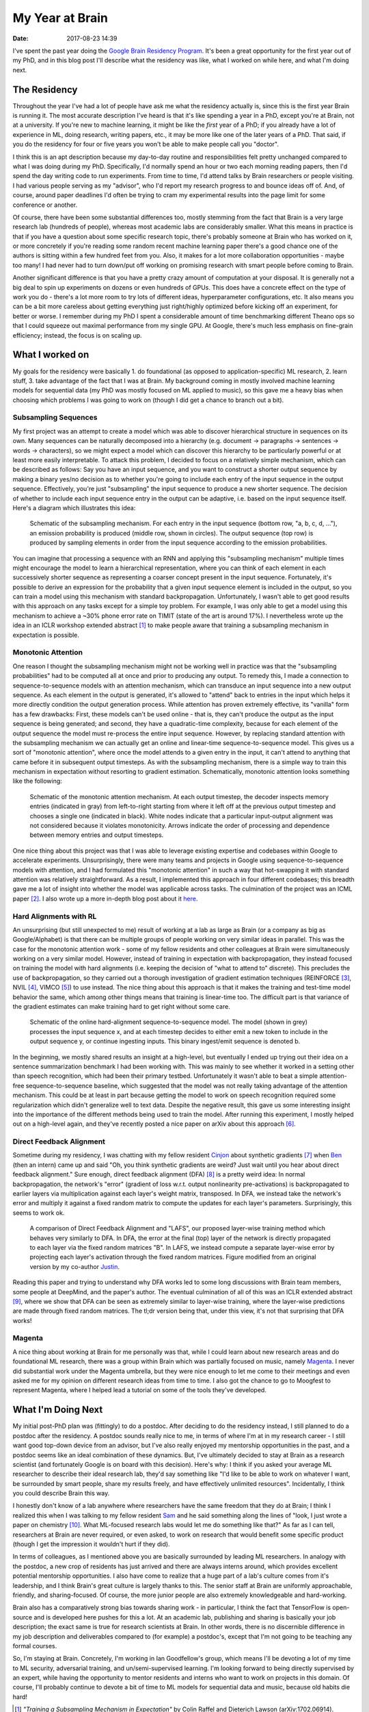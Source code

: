 My Year at Brain
################

:date: 2017-08-23 14:39

I've spent the past year doing the `Google Brain Residency Program <https://research.google.com/teams/brain/residency/>`_.
It's been a great opportunity for the first year out of my PhD, and in this blog post I'll describe what the residency was like, what I worked on while here, and what I'm doing next.

The Residency
-------------

Throughout the year I've had a lot of people have ask me what the residency actually is, since this is the first year Brain is running it.
The most accurate description I've heard is that it's like spending a year in a PhD, except you're at Brain, not at a university.
If you're new to machine learning, it might be like the *first* year of a PhD; if you already have a lot of experience in ML, doing research, writing papers, etc., it may be more like one of the later years of a PhD.
That said, if you do the residency for four or five years you won't be able to make people call you "doctor".

I think this is an apt description because my day-to-day routine and responsibilities felt pretty unchanged compared to what I was doing during my PhD.
Specifically, I'd normally spend an hour or two each morning reading papers, then I'd spend the day writing code to run experiments.
From time to time, I'd attend talks by Brain researchers or people visiting.
I had various people serving as my "advisor", who I'd report my research progress to and bounce ideas off of.
And, of course, around paper deadlines I'd often be trying to cram my experimental results into the page limit for some conference or another.

Of course, there have been some substantial differences too, mostly stemming from the fact that Brain is a very large research lab (hundreds of people), whereas most academic labs are considerably smaller.
What this means in practice is that if you have a question about some specific research topic, there's probably someone at Brain who has worked on it, or more concretely if you're reading some random recent machine learning paper there's a good chance one of the authors is sitting within a few hundred feet from you.
Also, it makes for a lot more collaboration opportunities - maybe too many!
I had never had to turn down/put off working on promising research with smart people before coming to Brain.

Another significant difference is that you have a pretty crazy amount of computation at your disposal.
It is generally not a big deal to spin up experiments on dozens or even hundreds of GPUs.
This does have a concrete effect on the type of work you do - there's a lot more room to try lots of different ideas, hyperparameter configurations, etc.
It also means you can be a bit more careless about getting everything just right/highly optimized before kicking off an experiment, for better or worse.
I remember during my PhD I spent a considerable amount of time benchmarking different Theano ops so that I could squeeze out maximal performance from my single GPU.
At Google, there's much less emphasis on fine-grain efficiency; instead, the focus is on scaling up.

What I worked on
----------------

My goals for the residency were basically 1. do foundational (as opposed to application-specific) ML research, 2. learn stuff, 3. take advantage of the fact that I was at Brain.
My background coming in mostly involved machine learning models for sequential data (my PhD was mostly focused on ML applied to music), so this gave me a heavy bias when choosing which problems I was going to work on (though I did get a chance to branch out a bit).

Subsampling Sequences
=====================

My first project was an attempt to create a model which was able to discover hierarchical structure in sequences on its own.
Many sequences can be naturally decomposed into a hierarchy (e.g. document -> paragraphs -> sentences -> words -> characters), so we might expect a model which can discover this hierarchy to be particularly powerful or at least more easily interpretable.
To attack this problem, I decided to focus on a relatively simple mechanism, which can be described as follows:  Say you have an input sequence, and you want to construct a shorter output sequence by making a binary yes/no decision as to whether you're going to include each entry of the input sequence in the output sequence.
Effectively, you're just "subsampling" the input sequence to produce a new shorter sequence.
The decision of whether to include each input sequence entry in the output can be adaptive, i.e. based on the input sequence itself.  Here's a diagram which illustrates this idea:

.. figure:: {filename}/images/residency/subsampling_mechanism.png
        :alt: Schematic of subsampling mechanism.

        Schematic of the subsampling mechanism.
        For each entry in the input sequence (bottom row, "a, b, c, d, ..."), an emission probability is produced (middle row, shown in circles).
        The output sequence (top row) is produced by sampling elements in order from the input sequence according to the emission probabilities.

You can imagine that processing a sequence with an RNN and applying this "subsampling mechanism" multiple times might encourage the model to learn a hierarchical representation, where you can think of each element in each successively shorter sequence as representing a coarser concept present in the input sequence.
Fortunately, it's possible to derive an expression for the probability that a given input sequence element is included in the output, so you can train a model using this mechanism with standard backpropagation.
Unfortunately, I wasn't able to get good results with this approach on any tasks except for a simple toy problem.
For example, I was only able to get a model using this mechanism to achieve a ~30% phone error rate on TIMIT (state of the art is around 17%).
I nevertheless wrote up the idea in an ICLR workshop extended abstract [#]_ to make people aware that training a subsampling mechanism in expectation is possible.

Monotonic Attention
===================

One reason I thought the subsampling mechanism might not be working well in practice was that the "subsampling probabilities" had to be computed all at once and prior to producing any output.
To remedy this, I made a connection to sequence-to-sequence models with an attention mechanism, which can transduce an input sequence into a new output sequence.
As each element in the output is generated, it's allowed to "attend" back to entries in the input which helps it more directly condition the output generation process.
While attention has proven extremely effective, its "vanilla" form has a few drawbacks: First, these models can't be used online - that is, they can't produce the output as the input sequence is being generated; and second, they have a quadratic-time complexity, because for each element of the output sequence the model must re-process the entire input sequence.
However, by replacing standard attention with the subsampling mechanism we can actually get an online and linear-time sequence-to-sequence model.
This gives us a sort of "monotonic attention", where once the model attends to a given entry in the input, it can't attend to anything that came before it in subsequent output timesteps.
As with the subsampling mechanism, there is a simple way to train this mechanism in expectation without resorting to gradient estimation.
Schematically, monotonic attention looks something like the following:

.. figure:: {filename}/images/residency/monotonic_process.png
        :alt: Schematic of monotonic attention.

        Schematic of the monotonic attention mechanism. At each output timestep, the decoder inspects memory entries (indicated in gray) from left-to-right starting from where it left off at the previous output timestep and chooses a single one (indicated in black). White nodes indicate that a particular input-output alignment was not considered because it violates monotonicity. Arrows indicate the order of processing and dependence between memory entries and output timesteps.

One nice thing about this project was that I was able to leverage existing expertise and codebases within Google to accelerate experiments.
Unsurprisingly, there were many teams and projects in Google using sequence-to-sequence models with attention, and I had formulated this "monotonic attention" in such a way that hot-swapping it with standard attention was relatively straightforward.
As a result, I implemented this approach in four different codebases; this breadth gave me a lot of insight into whether the model was applicable across tasks.
The culmination of the project was an ICML paper [#]_.
I also wrote up a more in-depth blog post about it `here <http://colinraffel.com/blog/online-and-linear-time-attention-by-enforcing-monotonic-alignments.html>`_.

Hard Alignments with RL
=======================

An unsurprising (but still unexpected to me) result of working at a lab as large as Brain (or a company as big as Google/Alphabet) is that there can be multiple groups of people working on very similar ideas in parallel.
This was the case for the monotonic attention work - some of my fellow residents and other colleagues at Brain were simultaneously working on a very similar model.
However, instead of training in expectation with backpropagation, they instead focused on training the model with hard alignments (i.e. keeping the decision of "what to attend to" discrete).
This precludes the use of backpropagation, so they carried out a thorough investigation of gradient estimation techniques (REINFORCE [#]_, NVIL [#]_, VIMCO [#]_) to use instead.
The nice thing about this approach is that it makes the training and test-time model behavior the same, which among other things means that training is linear-time too.
The difficult part is that variance of the gradient estimates can make training hard to get right without some care.

.. figure:: {filename}/images/residency/hard_alignments.png
        :alt: Hard alignments schematic.

        Schematic of the online hard-alignment sequence-to-sequence model.
        The model (shown in grey) processes the input sequence x, and at each timestep decides to either emit a new token to include in the output sequence y, or continue ingesting inputs.
        This binary ingest/emit sequence is denoted b.

In the beginning, we mostly shared results an insight at a high-level, but eventually I ended up trying out their idea on a sentence summarization benchmark I had been working with.
This was mainly to see whether it worked in a setting other than speech recognition, which had been their primary testbed.
Unfortunately it wasn't able to beat a simple attention-free sequence-to-sequence baseline, which suggested that the model was not really taking advantage of the attention mechanism.
This could be at least in part because getting the model to work on speech recognition required some regularization which didn't generalize well to text data.
Despite the negative result, this gave us some interesting insight into the importance of the different methods being used to train the model.
After running this experiment, I mostly helped out on a high-level again, and they've recently posted a nice paper on arXiv about this approach [#]_.

Direct Feedback Alignment
=========================

Sometime during my residency, I was chatting with my fellow resident `Cinjon <https://www.linkedin.com/in/cinjonresnick>`_ about synthetic gradients [#]_ when `Ben <http://cs.stanford.edu/~poole/>`_ (then an intern) came up and said "Oh, you think synthetic gradients are weird? Just wait until you hear about direct feedback alignment."
Sure enough, direct feedback alignment (DFA) [#]_ is a pretty weird idea:  In normal backpropagation, the network's "error" (gradient of loss w.r.t. output nonlinearity pre-activations) is backpropagated to earlier layers via multiplication against each layer's weight matrix, transposed.
In DFA, we instead take the network's error and multiply it against a fixed random matrix to compute the updates for each layer's parameters.
Surprisingly, this seems to work ok.

.. figure:: {filename}/images/residency/dfa_lafs.png
        :alt: Comparison of DFA and LAFS.

        A comparison of Direct Feedback Alignment and "LAFS", our proposed layer-wise training method which behaves very similarly to DFA.
        In DFA, the error at the final (top) layer of the network is directly propagated to each layer via the fixed random matrices "B".
        In LAFS, we instead compute a separate layer-wise error by projecting each layer's activation through the fixed random matrices.
        Figure modified from an original version by my co-author `Justin <https://www.linkedin.com/in/jmgilmer>`_.

Reading this paper and trying to understand why DFA works led to some long discussions with Brain team members, some people at DeepMind, and the paper's author.
The eventual culmination of all of this was an ICLR extended abstract [#]_, where we show that DFA can be seen as extremely similar to layer-wise training, where the layer-wise predictions are made through fixed random matrices.
The tl;dr version being that, under this view, it's not that surprising that DFA works!

Magenta
=======

A nice thing about working at Brain for me personally was that, while I could learn about new research areas and do foundational ML research, there was a group within Brain which was partially focused on music, namely `Magenta <http://magenta.tensorflow.org>`_.
I never did substantial work under the Magenta umbrella, but they were nice enough to let me come to their meetings and even asked me for my opinion on different research ideas from time to time.
I also got the chance to go to Moogfest to represent Magenta, where I helped lead a tutorial on some of the tools they've developed.

What I'm Doing Next
-------------------

My initial post-PhD plan was (fittingly) to do a postdoc.
After deciding to do the residency instead, I still planned to do a postdoc after the residency.
A postdoc sounds really nice to me, in terms of where I'm at in my research career - I still want good top-down device from an advisor, but I've also really enjoyed my mentorship opportunities in the past, and a postdoc seems like an ideal combination of these dynamics.
But, I've ultimately decided to stay at Brain as a research scientist (and fortunately Google is on board with this decision).
Here's why:
I think if you asked your average ML researcher to describe their ideal research lab, they'd say something like "I'd like to be able to work on whatever I want, be surrounded by smart people, share my results freely, and have effectively unlimited resources".
Incidentally, I think you could describe Brain this way.

I honestly don't know of a lab anywhere where researchers have the same freedom that they do at Brain; I think I realized this when I was talking to my fellow resident `Sam <https://samschoenholz.wordpress.com/>`_ and he said something along the lines of "look, I just wrote a paper on chemistry [#]_.  What ML-focused research labs would let me do something like that?"
As far as I can tell, researchers at Brain are never required, or even asked, to work on research that would benefit some specific product (though I get the impression it wouldn't hurt if they did).

In terms of colleagues, as I mentioned above you are basically surrounded by leading ML researchers.
In analogy with the postdoc, a new crop of residents has just arrived and there are always interns around, which provides excellent potential mentorship opportunities.
I also have come to realize that a huge part of a lab's culture comes from it's leadership, and I think Brain's great culture is largely thanks to this.
The senior staff at Brain are uniformly approachable, friendly, and sharing-focused.
Of course, the more junior people are also extremely knowledgeable and hard-working.

Brain also has a comparatively strong bias towards sharing work - in particular, I think the fact that TensorFlow is open-source and is developed here pushes for this a lot.
At an academic lab, publishing and sharing is basically your job description; the exact same is true for research scientists at Brain.
In other words, there is no discernible difference in my job description and deliverables compared to (for example) a postdoc's, except that I'm not going to be teaching any formal courses.

So, I'm staying at Brain.
Concretely, I'm working in Ian Goodfellow's group, which means I'll be devoting a lot of my time to ML security, adversarial training, and un/semi-supervised learning.
I'm looking forward to being directly supervised by an expert, while having the opportunity to mentor residents and interns who want to work on projects in this domain.
Of course, I'll probably continue to devote a bit of time to ML models for sequential data and music, because old habits die hard!

.. [#] *"Training a Subsampling Mechanism in Expectation"* by Colin Raffel and Dieterich Lawson (arXiv:1702.06914).
.. [#] *"Online and Linear-Time Attention by Enforcing Monotonic Alignments"* by Colin Raffel, Minh-Thang Luong, Peter J. Liu, Ron J. Weiss, and Douglas Eck (arXiv:1704.00784).
.. [#] *"Simple Statistical Gradient-Following Algorithms for Connectionist Reinforcement Learning"* by Ronald J. Williams.
.. [#] *"Neural Variational Inference and Learning in Belief Networks "* by Andriy Mnih and Karol Gregor (arXiv:1402.0030).
.. [#] *"Variational inference for Monte Carlo objectives "* by Andriy Mnih and Danilo J. Rezende (arXiv:1602.06725).
.. [#] *"Learning Hard Alignments with Variational Inference"* by Dieterich Lawson, George Tucker, Chung-Cheng Chiu, Colin Raffel, Kevin Swersky, and Navdeep Jaitly (arXiv:1705.05524).
.. [#] *"Decoupled Neural Interfaces using Synthetic Gradients"* by Max Jaderberg, Wojciech Marian Czarnecki, Simon Osindero, Oriol Vinyals, Alex Graves, David Silver and Koray Kavukcuoglu (arXiv:1608.05343).
.. [#] *"Direct Feedback Alignment Provides Learning in Deep Neural Networks"* by Arild Nøkland (arXiv:1609.01596).
.. [#] *"Explaining the Learning Dynamcis of Direct Feedback Alignment"* by Justin Gilmer, Colin Raffel, Samuel S. Schoenholtz, Maithra Raghu and Jascha Sohl-Dickstein.
.. [#] *"Neural Message Passing for Quantum Chemistry"* by Justin Gilmer, Samuel S. Schoenholz, Patrick F. Riley, Oriol Vinyals and George E. Dahl (arXiv:1704.01212).
